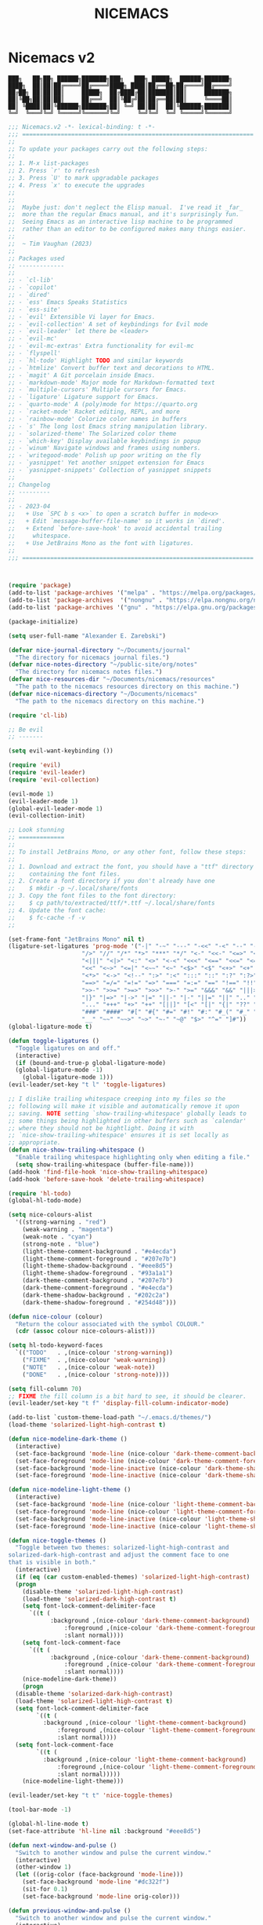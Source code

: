 #+title: NICEMACS
#+Time-stamp: <Last modified: 2023-04-06 10:08:15>
#+startup: noinlineimages
#+startup: overview
#+OPTIONS: toc:nil
#+OPTIONS: num:nil
#+HTML_HEAD: <link id="stylesheet" rel="stylesheet" type="text/css" href="../../css/stylesheet.css" />

#+attr_org: :width 300px
#+attr_html: :width 300px
[[./resources/nicemacs-logo.png]]

#+TOC: headlines 2

* Nicemacs v2

#+begin_src
███╗   ██╗██╗ ██████╗███████╗███╗   ███╗ █████╗  ██████╗███████╗
████╗  ██║██║██╔════╝██╔════╝████╗ ████║██╔══██╗██╔════╝██╔════╝
██╔██╗ ██║██║██║     █████╗  ██╔████╔██║███████║██║     ███████╗
██║╚██╗██║██║██║     ██╔══╝  ██║╚██╔╝██║██╔══██║██║     ╚════██║
██║ ╚████║██║╚██████╗███████╗██║ ╚═╝ ██║██║  ██║╚██████╗███████║
╚═╝  ╚═══╝╚═╝ ╚═════╝╚══════╝╚═╝     ╚═╝╚═╝  ╚═╝ ╚═════╝╚══════╝
#+end_src

#+begin_src emacs-lisp :tangle nicemacs-v2.el :comments link
  ;;; Nicemacs.v2 -*- lexical-binding: t -*-
  ;;; ==================================================================
  ;;
  ;; To update your packages carry out the following steps:
  ;;
  ;; 1. M-x list-packages
  ;; 2. Press `r' to refresh
  ;; 3. Press `U' to mark upgradable packages
  ;; 4. Press `x' to execute the upgrades
  ;;
  ;;
  ;;  Maybe just: don't neglect the Elisp manual.  I've read it _far_
  ;;  more than the regular Emacs manual, and it's surprisingly fun.
  ;;  Seeing Emacs as an interactive lisp machine to be programmed
  ;;  rather than an editor to be configured makes many things easier.
  ;;
  ;;  ~ Tim Vaughan (2023)
  ;;
  ;; Packages used
  ;; -------------
  ;;
  ;; - `cl-lib'
  ;; - `copilot'
  ;; - `dired'
  ;; - `ess' Emacs Speaks Statistics
  ;; - `ess-site'
  ;; - `evil' Extensible Vi layer for Emacs.
  ;; - `evil-collection' A set of keybindings for Evil mode
  ;; - `evil-leader' let there be <leader>
  ;; - `evil-mc'
  ;; - `evil-mc-extras' Extra functionality for evil-mc
  ;; - `flyspell'
  ;; - `hl-todo' Highlight TODO and similar keywords
  ;; - `htmlize' Convert buffer text and decorations to HTML.
  ;; - `magit' A Git porcelain inside Emacs.
  ;; - `markdown-mode' Major mode for Markdown-formatted text
  ;; - `multiple-cursors' Multiple cursors for Emacs.
  ;; - `ligature' Ligature support for Emacs.
  ;; - `quarto-mode' A (poly)mode for https://quarto.org
  ;; - `racket-mode' Racket editing, REPL, and more
  ;; - `rainbow-mode' Colorize color names in buffers
  ;; - `s' The long lost Emacs string manipulation library.
  ;; - `solarized-theme' The Solarized color theme
  ;; - `which-key' Display available keybindings in popup
  ;; - `winum' Navigate windows and frames using numbers.
  ;; - `writegood-mode' Polish up poor writing on the fly
  ;; - `yasnippet' Yet another snippet extension for Emacs
  ;; - `yasnippet-snippets' Collection of yasnippet snippets
  ;;
  ;; Changelog
  ;; ---------
  ;;
  ;; - 2023-04
  ;;   + Use `SPC b s <x>` to open a scratch buffer in mode<x>
  ;;   + Edit `message-buffer-file-name' so it works in `dired'.
  ;;   + Extend `before-save-hook' to avoid accidental trailing
  ;;     whitespace.
  ;;   + Use JetBrains Mono as the font with ligatures.
  ;;
  ;;; ==================================================================



  (require 'package)
  (add-to-list 'package-archives '("melpa" . "https://melpa.org/packages/") t)
  (add-to-list 'package-archives  '("nongnu" . "https://elpa.nongnu.org/nongnu/") t)
  (add-to-list 'package-archives '("gnu" . "https://elpa.gnu.org/packages/") t)

  (package-initialize)

  (setq user-full-name "Alexander E. Zarebski")

  (defvar nice-journal-directory "~/Documents/journal"
    "The directory for nicemacs journal files.")
  (defvar nice-notes-directory "~/public-site/org/notes"
    "The directory for nicemacs notes files.")
  (defvar nice-resources-dir "~/Documents/nicemacs/resources"
    "The path to the nicemacs resources directory on this machine.")
  (defvar nice-nicemacs-directory "~/Documents/nicemacs"
    "The path to the nicemacs directory on this machine.")

  (require 'cl-lib)

  ;; Be evil
  ;; -------

  (setq evil-want-keybinding ())

  (require 'evil)
  (require 'evil-leader)
  (require 'evil-collection)

  (evil-mode 1)
  (evil-leader-mode 1)
  (global-evil-leader-mode 1)
  (evil-collection-init)

  ;; Look stunning
  ;; =============
  ;;
  ;; To install JetBrains Mono, or any other font, follow these steps:
  ;;
  ;; 1. Download and extract the font, you should have a "ttf" directory
  ;;    containing the font files.
  ;; 2. Create a font directory if you don't already have one
  ;;    $ mkdir -p ~/.local/share/fonts
  ;; 3. Copy the font files to the font directory:
  ;;    $ cp path/to/extracted/ttf/*.ttf ~/.local/share/fonts
  ;; 4. Update the font cache:
  ;;    $ fc-cache -f -v
  ;;

  (set-frame-font "JetBrains Mono" nil t)
  (ligature-set-ligatures 'prog-mode '("-|" "-~" "---" "-<<" "-<" "--" "->" "->>" "-->" "///" "/=" "/=="
				       "/>" "//" "/*" "*>" "***" "*/" "<-" "<<-" "<=>" "<=" "<|" "<||"
				       "<|||" "<|>" "<:" "<>" "<-<" "<<<" "<==" "<<=" "<=<" "<==>" "<-|"
				       "<<" "<~>" "<=|" "<~~" "<~" "<$>" "<$" "<+>" "<+" "</>" "</" "<*"
				       "<*>" "<->" "<!--" ":>" ":<" ":::" "::" ":?" ":?>" ":=" "::=" "=>>"
				       "==>" "=/=" "=!=" "=>" "===" "=:=" "==" "!==" "!!" "!=" ">]" ">:"
				       ">>-" ">>=" ">=>" ">>>" ">-" ">=" "&&&" "&&" "|||>" "||>" "|>" "|]"
				       "|}" "|=>" "|->" "|=" "||-" "|-" "||=" "||" ".." ".?" ".=" ".-" "..<"
				       "..." "+++" "+>" "++" "[||]" "[<" "[|" "{|" "??" "?." "?=" "?:" "##"
				       "###" "####" "#[" "#{" "#=" "#!" "#:" "#_(" "#_" "#?" "#(" ";;" "_|_"
				       "__" "~~" "~~>" "~>" "~-" "~@" "$>" "^=" "]#"))
  (global-ligature-mode t)

  (defun toggle-ligatures ()
    "Toggle ligatures on and off."
    (interactive)
    (if (bound-and-true-p global-ligature-mode)
	(global-ligature-mode -1)
      (global-ligature-mode 1)))
  (evil-leader/set-key "t l" 'toggle-ligatures)

  ;; I dislike trailing whitespace creeping into my files so the
  ;; following will make it visible and automatically remove it upon
  ;; saving. NOTE setting `show-trailing-whitespace' globally leads to
  ;; some things being highlighted in other buffers such as `calendar'
  ;; where they should not be hightlight. Doing it with
  ;; `nice-show-trailing-whitespace' ensures it is set locally as
  ;; appropriate.
  (defun nice-show-trailing-whitespace ()
    "Enable trailing whitespace highlighting only when editing a file."
    (setq show-trailing-whitespace (buffer-file-name)))
  (add-hook 'find-file-hook 'nice-show-trailing-whitespace)
  (add-hook 'before-save-hook 'delete-trailing-whitespace)

  (require 'hl-todo)
  (global-hl-todo-mode)

  (setq nice-colours-alist
	'((strong-warning . "red")
	  (weak-warning . "magenta")
	  (weak-note . "cyan")
	  (strong-note . "blue")
	  (light-theme-comment-background . "#e4ecda")
	  (light-theme-comment-foreground . "#207e7b")
	  (light-theme-shadow-background . "#eee8d5")
	  (light-theme-shadow-foreground . "#93a1a1")
	  (dark-theme-comment-background . "#207e7b")
	  (dark-theme-comment-foreground . "#e4ecda")
	  (dark-theme-shadow-background . "#202c2a")
	  (dark-theme-shadow-foreground . "#254d48")))

  (defun nice-colour (colour)
    "Return the colour associated with the symbol COLOUR."
    (cdr (assoc colour nice-colours-alist)))

  (setq hl-todo-keyword-faces
	`(("TODO"   . ,(nice-colour 'strong-warning))
	  ("FIXME"  . ,(nice-colour 'weak-warning))
	  ("NOTE"   . ,(nice-colour 'weak-note))
	  ("DONE"   . ,(nice-colour 'strong-note))))

  (setq fill-column 70)
  ;; FIXME the fill column is a bit hard to see, it should be clearer.
  (evil-leader/set-key "t f" 'display-fill-column-indicator-mode)

  (add-to-list `custom-theme-load-path "~/.emacs.d/themes/")
  (load-theme 'solarized-light-high-contrast t)

  (defun nice-modeline-dark-theme ()
    (interactive)
    (set-face-background 'mode-line (nice-colour 'dark-theme-comment-background))
    (set-face-foreground 'mode-line (nice-colour 'dark-theme-comment-foreground))
    (set-face-background 'mode-line-inactive (nice-colour 'dark-theme-shadow-background))
    (set-face-foreground 'mode-line-inactive (nice-colour 'dark-theme-shadow-foreground)))

  (defun nice-modeline-light-theme ()
    (interactive)
    (set-face-background 'mode-line (nice-colour 'light-theme-comment-background))
    (set-face-foreground 'mode-line (nice-colour 'light-theme-comment-foreground))
    (set-face-background 'mode-line-inactive (nice-colour 'light-theme-shadow-background))
    (set-face-foreground 'mode-line-inactive (nice-colour 'light-theme-shadow-foreground)))

  (defun nice-toggle-themes ()
    "Toggle between two themes: solarized-light-high-contrast and
  solarized-dark-high-contrast and adjust the comment face to one
  that is visible in both."
    (interactive)
    (if (eq (car custom-enabled-themes) 'solarized-light-high-contrast)
	(progn
	  (disable-theme 'solarized-light-high-contrast)
	  (load-theme 'solarized-dark-high-contrast t)
	  (setq font-lock-comment-delimiter-face
		`((t (
		      :background ,(nice-colour 'dark-theme-comment-background)
				  :foreground ,(nice-colour 'dark-theme-comment-foreground)
				  :slant normal))))
	  (setq font-lock-comment-face
		`((t (
		      :background ,(nice-colour 'dark-theme-comment-background)
				  :foreground ,(nice-colour 'dark-theme-comment-foreground)
				  :slant normal))))
	  (nice-modeline-dark-theme))
      (progn
	(disable-theme 'solarized-dark-high-contrast)
	(load-theme 'solarized-light-high-contrast t)
	(setq font-lock-comment-delimiter-face
	      `((t (
		    :background ,(nice-colour 'light-theme-comment-background)
				:foreground ,(nice-colour 'light-theme-comment-foreground)
				:slant normal))))
	(setq font-lock-comment-face
	      `((t (
		    :background ,(nice-colour 'light-theme-comment-background)
				:foreground ,(nice-colour 'light-theme-comment-foreground)
				:slant normal)))))
      (nice-modeline-light-theme)))

  (evil-leader/set-key "t t" 'nice-toggle-themes)

  (tool-bar-mode -1)

  (global-hl-line-mode t)
  (set-face-attribute 'hl-line nil :background "#eee8d5")

  (defun next-window-and-pulse ()
    "Switch to another window and pulse the current window."
    (interactive)
    (other-window 1)
    (let ((orig-color (face-background 'mode-line)))
      (set-face-background 'mode-line "#dc322f")
      (sit-for 0.1)
      (set-face-background 'mode-line orig-color)))

  (defun previous-window-and-pulse ()
    "Switch to another window and pulse the current window."
    (interactive)
    (other-window -1)
    (let ((orig-color (face-background 'mode-line)))
      (set-face-background 'mode-line "#dc322f")
      (sit-for 0.1)
      (set-face-background 'mode-line orig-color)))

  ;; Rainbow-mode will highlight strings indicating colours,
  ;; e.g. hexcodes in their corresponding colour.
  (require 'rainbow-mode)
  (add-hook 'emacs-lisp-mode-hook 'rainbow-mode)
  (add-hook 'ess-mode-hook 'rainbow-mode)

  (setq inhibit-splash-screen t)

  (evil-leader/set-key "z j" 'text-scale-decrease)
  (evil-leader/set-key "z k" 'text-scale-increase)

  ;; Be sensible
  ;; ===========

  (global-evil-leader-mode)

  (evil-leader/set-leader "<SPC>")
  (evil-leader/set-key "<SPC>" 'execute-extended-command)

  (evil-leader/set-key "q r" 'restart-emacs)
  (evil-leader/set-key "q q" 'save-buffers-kill-emacs)

  ;; Frame related commands will have keys starting with `F'.
  (evil-leader/set-key "F f" 'toggle-frame-fullscreen)

  (defun nice-pop-out-window ()
    "Pop the current window out into a new frame.

  If there is only a single window then do nothing because it is
  already in its own frame."
    (interactive)
    (unless (one-window-p)
      (let ((current-buffer (current-buffer)))
	(delete-window)
	(display-buffer-pop-up-frame current-buffer nil))))

  (evil-leader/set-key "F p" 'nice-pop-out-window)

  ;; The which-key package is a great way to be reminded of what keys
  ;; are available from the start of a key sequence.
  (require 'which-key)
  (which-key-mode)
  (setq which-key-idle-delay 0.3)
  (require 'which-key)
  (which-key-mode)

  (setq key-description-pairs
	'(("SPC a" . "Agenda (org-mode)")
	  ("SPC b" . "Buffers")
	  ("SPC c" . "Cursors")
	  ("SPC f" . "Files/Dired")
	  ("SPC F" . "Frame")
	  ("SPC g" . "Git (magit)")
	  ("SPC g c" . "Commits")
	  ("SPC h" . "HELP!!!")
	  ("SPC m" . "Major")
	  ("SPC m s" . "REPL")
	  ("SPC q" . "Quit/Exit")
	  ("SPC s" . "Shell/Search")
	  ("SPC S" . "Spelling")
	  ("SPC t" . "Toggles")
	  ("SPC v" . "Visitors")
	  ("SPC v b" . "Bibtex")
	  ("SPC v f" . "Files")
	  ("SPC v d" . "Directories")
	  ("SPC w" . "Windows")
	  ("SPC y" . "Yasnippet")
	  ("SPC z" . "Zoom (without a mouse)")))

  (dolist (pair key-description-pairs)
    (which-key-add-key-based-replacements (car pair) (cdr pair)))

  (defmacro nice-meld-files (name fa fb key)
    "Generate function named nice-meld-NAME which opens meld diff for
  files FA and FB using SPC f m KEY."
    `(progn
       (defun ,(intern (format "nice-meld-%s" name)) ()
	 (interactive)
	 (async-shell-command ,(format "meld %s %s &" fa fb)))
       (evil-leader/set-key ,(concat "f m " key) (intern ,(format "nice-meld-%s" name)))))

  (nice-meld-files "init" "~/.emacs.d/init.el" "~/Documents/nicemacs/nicemacs-v2.el" "i")
  (nice-meld-files "aspell" "~/.aspell.en.pws" "~/Documents/nicemacs/resources/aspell.en.pws" "a")

  ;; The `winum' package facilitates switching between windows using
  ;; numbers which appear in the bottom left hand of the window, at the
  ;; start of the mode-line.
  (require 'winum)
  (winum-mode)
  (setq winum-format " %s ")
  (custom-set-faces
   `(winum-face
     ((t
       (:foreground ,(nice-colour 'weak-warning)
	:weight bold
	:underline nil
	:height 1.1)))))
  (evil-leader/set-key
    "0" 'winum-select-window-0
    "1" 'winum-select-window-1
    "2" 'winum-select-window-2
    "3" 'winum-select-window-3
    "4" 'winum-select-window-4
    "5" 'winum-select-window-5
    "6" 'winum-select-window-6
    "7" 'winum-select-window-7
    "8" 'winum-select-window-8
    "9" 'winum-select-window-9)

  ;; Adjust the windows so that they are all the same size.
  (evil-leader/set-key "w b" 'balance-windows)

  (defun nice-balance-windows-alt ()
    "Balance windows such that the current window receives a certain
  amount of the of the frame's width and height."
    (interactive)
    (balance-windows)
    (let* ((proportion 0.7)
	   (frame-width (frame-width))
	   (frame-height (frame-height))
	   (desired-width (floor (* proportion frame-width)))
	   (desired-height (floor (* proportion frame-height))))
      (enlarge-window-horizontally (- desired-width (window-width)))
      (enlarge-window (- desired-height (window-height)))))
  (evil-leader/set-key "w a" 'nice-balance-windows-alt)

  ;; Shell stuff
  ;; -----------

  (setq eshell-cmpl-ignore-case t)
  (evil-leader/set-key "s e" 'eshell)
  (evil-leader/set-key "s b" (lambda () (interactive) (ansi-term "/bin/bash")))
  (evil-leader/set-key "s i" 'ielm)
  (evil-leader/set-key "s r" 'R)

  ;; Buffer stuff
  ;; ------------

  (evil-leader/set-key "b r" 'revert-buffer)

  ;; File stuff
  ;; ----------

  ;; TODO Configure functions to move/copy the most recent file in the
  ;; ~/Downloads directory to the current directory so that they can be
  ;; used from eshell.

  (evil-leader/set-key "f f" 'find-file)
  (evil-leader/set-key "f s" 'save-buffer)

  (require 'dired)
  (evil-leader/set-key "f d" 'nice-dired)
  (define-key dired-mode-map "-" 'dired-up-directory)
  (setq dired-listing-switches "-alh")

  (defun nice-dired ()
    "Open dired for the current buffer's directory if it
   corresponds to a file, the working directory of the shell if
   the current buffer is a shell, or the home directory otherwise."
    (interactive)
    (let* ((buffer-mode (with-current-buffer (current-buffer) major-mode))
	   (dir (cond ((buffer-file-name)
		       (file-name-directory (buffer-file-name)))
		      ((or (eq buffer-mode 'term-mode)
			   (eq buffer-mode 'eshell-mode)
			   (eq buffer-mode 'inferior-ess-r-mode))
		       (with-current-buffer (if (eq buffer-mode 'inferior-ess-r-mode)
						(process-buffer (ess-get-process ess-current-process-name))
					      (current-buffer))
			 (file-name-directory default-directory)))
		      (t (expand-file-name "~/")))))
      (dired dir)))

  (evil-leader/set-key "b b" 'switch-to-buffer)
  (evil-leader/set-key "b d" 'kill-buffer)

  (defmacro nice-scratch-buffer (mode key)
    "Create a nice-scratch-buffer function for MODE and bind it to KEY."
    (let ((func-name (intern (format "nice-scratch-buffer-%s" (symbol-name mode))))
	  (docstring (format "Open the scratch buffer and set the major mode to `%s'." mode)))
      `(progn
	 (defun ,func-name ()
	   ,docstring
	   (interactive)
	   (switch-to-buffer "*scratch*")
	   (,mode))
	 (evil-leader/set-key ,key ',func-name))))
  (nice-scratch-buffer text-mode "b s t")
  (nice-scratch-buffer org-mode "b s o")
  (nice-scratch-buffer emacs-lisp-mode "b s e")

  (evil-leader/set-key "w s" 'split-window-below)
  (evil-leader/set-key "w v" 'split-window-right)
  (evil-leader/set-key "TAB" 'next-window-and-pulse)
  (evil-leader/set-key "<backtab>" 'previous-window-and-pulse)
  (evil-leader/set-key "w d" 'delete-window)
  (evil-leader/set-key "w L" 'evil-window-move-far-right)
  (evil-leader/set-key "w H" 'evil-window-move-far-left)
  (evil-leader/set-key "w J" 'evil-window-move-very-bottom)
  (evil-leader/set-key "w K" 'evil-window-move-very-top)

  ;; Consult the oracle
  ;; ------------------

  (evil-leader/set-key "h s" 'apropos)
  (evil-leader/set-key "h d f" 'describe-function)
  (evil-leader/set-key "h d m" 'describe-mode)
  (evil-leader/set-key "h d p" 'describe-package)
  (evil-leader/set-key "h d k" 'describe-key)
  (evil-leader/set-key "h d v" 'describe-variable)

  (defun message-buffer-file-name ()
    "Print the full path of the current buffer's file or directory to the
  minibuffer and store this on the kill ring."
    (interactive)
    (let ((path (or buffer-file-name
		    (and (eq major-mode 'dired-mode)
			 (dired-current-directory)))))
      (when path
	(kill-new path)
	(message path))))

  (defun message-link-at-point ()
    "Print the full path of a link at the point so we know where this
  will take us."
    (interactive)
    (let* ((link (org-element-context))
	   (link-file-name (org-element-property :path link)))
      (when (eq (org-element-type link) 'link)
	(kill-new link-file-name)
	(message "%s" link-file-name))))

  (evil-leader/set-key "h b n" 'message-buffer-file-name)
  (evil-leader/set-key "h l m" 'message-link-at-point)

  ;; Learn from your past
  ;; --------------------

  (defmacro nice-rgrep-directory (dname path pattern key)
    "Create a function that calls `rgrep' on the specified DIRECTORY
  and binds it to a KEY.

  DNAME is the name of the directory used to generate the function
  name.
  PATH is the path to the directory to be searched.
  KEY is the keybinding (as a string) to trigger the rgrep function."
    `(progn
       (defun ,(intern (format "nice-rgrep-%s" dname)) ()
	 ,(format "Search for a string in %s using rgrep." dname)
	 (interactive)
	 (rgrep (read-string "Search terms: ") ,pattern ,path))
       (evil-leader/set-key ,(concat "s g " key) (intern ,(format "nice-rgrep-%s" dname)))))

  (nice-rgrep-directory "website" "~/public-site/org" "*" "w")
  (nice-rgrep-directory "notes" "~/public-site/org/notes" "*" "n")
  (nice-rgrep-directory "journal" "~/Documents/journal" "*.org" "j")
  (nice-rgrep-directory "reviews" "~/Documents/bibliography" "*" "r")

  (evil-leader/set-key "s g ." (lambda () (interactive) (rgrep (read-string "Search terms: ") "*")))

  ;; Be virtuous and lead by example
  ;; ===============================

  (setq-default major-mode
		(lambda ()
		  (unless buffer-file-name
		    (let ((buffer-file-name (buffer-name)))
		      (set-auto-mode)))))
  (setq confirm-kill-emacs #'yes-or-no-p)
  (recentf-mode t)

  (setq read-buffer-completion-ignore-case t
	read-file-name-completion-ignore-case t
	completion-ignore-case t)

  ;; Write well
  ;; ----------

  ;; TODO Configure the =dictionary= command so that it works off of a
  ;; local copy of Webster's

  (setq sentence-end-double-space nil)

  (require 'flyspell)
  (require 'writegood-mode)

  (setq ispell-program-name "aspell")
  (setq ispell-personal-dictionary "~/.aspell.en.pws")

  (defun nice-diff-dictionaries ()
    "Run ediff on the current ispell-personal-dictionary and the
  backup dictionary."
    (interactive)
    (let ((backup-dictionary (concat nice-resources-dir "/aspell.en.pws")))
      (ediff-files ispell-personal-dictionary backup-dictionary)))

  (set-face-attribute 'flyspell-duplicate nil
		      :underline nil
		      :foreground "white"
		      :background "red")
  (set-face-attribute 'flyspell-incorrect nil
		      :underline nil
		      :foreground "white"
		      :background "red")

  (evil-leader/set-key "t S" 'flyspell-mode) ; toggle flyspell on/off.
  (evil-leader/set-key "S b" 'flyspell-buffer)
  (evil-leader/set-key "S r" 'flyspell-region)
  (evil-leader/set-key "S c" 'flyspell-correct-word-before-point)
  (evil-leader/set-key "S d" 'nice-diff-dictionaries)

  (evil-leader/set-key "t w" 'writegood-mode)
  (add-to-list 'writegood-weasel-words "respectively")

  (defun nice-org-unfill-paragraph ()
    "Unfill the paragraph at point, joining all lines into a single line."
    (interactive)
    (let ((fill-column (point-max)))
      (fill-paragraph nil)))


  ;; Be powerful with packages
  ;; =========================

  ;; NXML
  ;; ----

  ;; TODO Install and configure nxml-mode.

  ;; Yasnippet
  ;; ---------

  (require 'yasnippet)
  (yas-global-mode 1)

  (defun nice-load-snippets ()
    (interactive)
    (let ((snippets-dir "~/.emacs.d/snippets"))
      (unless (file-exists-p snippets-dir)
	(make-directory snippets-dir))
      (yas-load-directory snippets-dir)))

  (nice-load-snippets)

  (evil-leader/set-key
    "y i" 'yas-insert-snippet     ; Insert a snippet
    "y n" 'yas-new-snippet        ; Create a new snippet
    "y v" 'yas-visit-snippet-file ; Visit the snippet file for the current mode
    "y r" 'yas-reload-all         ; Reload all snippets
    "y c" 'yas-compile-directory  ; Compile all snippets
    "y l" 'nice-load-snippets)    ; Load your custom snippets

  ;; Multiple cursors
  ;; ----------------
  ;;
  ;; Using mutiple cursors is a little bit tricky but here are some
  ;; simple steps you can try on the following example text.
  ;;
  ;; ```
  ;; the cat sat on the mat
  ;; catch this ball said pat
  ;; the food was eaten by the cat
  ;; ```
  ;;
  ;; 1. Select the an instance of "cat" with the cursor at the start
  ;; 2. Use the keys below, e.g. `SPC c n` to select occurrences
  ;; 3. Use `evil-insert' (`SPC c i`) to start editing.
  ;; 4. Exit using `mc/keyboard-quit' (`SPC c q`)

  (require 'multiple-cursors)
  (require 'evil-mc)
  (global-evil-mc-mode 1)

  (evil-leader/set-key
    "c n" 'mc/mark-next-like-this        ; Mark next occurrence
    "c p" 'mc/mark-previous-like-this    ; Mark previous occurrence
    "c N" 'mc/skip-to-next-like-this     ; Skip and mark next occurrence
    "c P" 'mc/skip-to-previous-like-this ; Skip and mark previous occurrence
    "c u" 'mc/unmark-next-like-this      ; Unmark next cursor
    "c U" 'mc/unmark-previous-like-this  ; Unmark previous cursor
    "c i" 'evil-insert                   ; Drop into using the cursors
    "c q" 'mc/keyboard-quit              ; Quit multiple-cursors mode
    )

  ;; Magit
  ;; -----

  (require 'magit)

  (evil-leader/set-key "g s" 'magit-status)

  (defmacro nice-canned-commit-message (fname cmessage key)
    "Define a canned commit message function with an Evil key binding.

    This macro takes in three arguments:
    - FNAME: A string that will be used to construct the function name.
    - CMESSAGE: A string that represents the canned commit message.
    - KEY: A string that represents the keybinding for the function using the Evil leader.

    The function created by this macro generates a commit message with a timestamp by
    concatenating the specified CMESSAGE string with the current day and time. The commit
    is created using `magit-commit-create', which is invoked with the `--edit` option to
    open the commit message in an editor. The function is bound to the Evil leader key
    sequence `g c KEY`, where `KEY` is the specified key string.

    Example usage:
    (nice-canned-commit-message \"my-canned-commit\" \"Fix some bugs\" \"c\")"
    `(progn
       (defun ,(intern (format "nccm-%s" fname)) ()
	 "Generate a canned commit message with a timestamp."
	 (interactive)
	 (let ((commit-message (format "%s %s"
				       ,cmessage
				       (downcase (format-time-string "%A %l:%M %p")))))
	   (magit-commit-create (list "--edit" (concat "-m \"" commit-message "\"")))))
       (evil-leader/set-key ,(concat "g c " key) (intern ,(format "nccm-%s" fname)))))

  (nice-canned-commit-message emacs "update emacs config" "e")
  (nice-canned-commit-message notes "update notes" "n")
  (nice-canned-commit-message review "update reading list" "r")
  (nice-canned-commit-message website "update website" "w")
  (nice-canned-commit-message journal "update journal" "j")

  (setq magit-display-buffer-function #'magit-display-buffer-fullframe-status-v1)

  (evil-leader/set-key "g q" 'with-editor-cancel)

  ;; Emacs Lisp
  ;; ----------

  ;; TODO Configure a linter

  (evil-leader/set-key-for-mode 'emacs-lisp-mode "m s c" 'eval-last-sexp)
  (evil-leader/set-key-for-mode 'emacs-lisp-mode "m s b" 'eval-buffer)
  (evil-leader/set-key-for-mode 'emacs-lisp-mode "m s r" 'eval-region)

  ;; Emacs Speaks Statistics (ESS)
  ;; -----------------------------

  (require 'ess-site)
  (setq ess-default-style 'DEFAULT)

  (evil-leader/set-key-for-mode 'ess-r-mode "m s b" 'ess-eval-buffer)
  (evil-leader/set-key-for-mode 'ess-r-mode "m s r" 'ess-eval-region)
  (evil-leader/set-key-for-mode 'ess-r-mode "m '" 'ess-switch-to-inferior-or-script-buffer)

  (require 'quarto-mode)

  (evil-leader/set-key-for-mode 'ess-r-mode "m s c" 'ess-eval-region-or-line-visibly-and-step)

  ;; Scheme/Racket
  ;; -------------

  ;; TODO Work out how to start a repl properly, running the key does
  ;; not seem to work, I need to run the command via M-x directly.

  (require 'racket-mode)
  (add-to-list 'auto-mode-alist '("\\.rkt\\'" . racket-mode))
  (setq racket-program "/usr/bin/racket")

  (evil-leader/set-key-for-mode 'racket-mode "m s b" 'racket-run)
  (evil-leader/set-key-for-mode 'racket-mode "m s r" 'racket-send-region)
  (evil-leader/set-key-for-mode 'racket-mode "m s c" 'racket-send-last-sexp)

  ;; LaTeX/BibTeX
  ;; ------------

  ;; TODO Configure this so that there is a good way to search the key
  ;; bibtex files, perhaps with a SQL type search

  ;; TODO Configure this so there is the command to convert ris to bib.

  ;; TODO Find a better way to search BIB files.

  (defun most-recent-file (files)
    "Return the most recent file from a list of FILES.
  FILES should be a list of file paths as strings."
    (when (and files (every #'stringp files))
      (cl-flet ((file-mod-time (file)
			       (nth 5 (file-attributes file)))
		(mod-time-less-p (a b)
				 (time-less-p (file-mod-time b)
					      (file-mod-time a))))
	(car (sort files #'mod-time-less-p)))))

  (defun copy-file-with-bib-extension (file-path)
    "Create a copy of the file at FILE-PATH with a .bib extension."
    (let* ((file-name (file-name-nondirectory file-path))
	   (file-base-name (file-name-sans-extension file-name))
	   (new-file-name (concat file-base-name ".bib"))
	   (new-file-path (concat (file-name-directory file-path) new-file-name)))
      (copy-file file-path new-file-path t)
      new-file-path))

  (defun nice-visit-last-bib ()
    "Visit the most recent BIB file in Downloads. If there is a TXT
  file that is younger than the last BIB file, send a message to
  indicate this."
    (interactive)
    (let* ((bib-files (directory-files "~/Downloads" t ".*bib" "ctime"))
	   (most-recent-bib (most-recent-file bib-files))
	   (txt-files (directory-files "~/Downloads" t ".*txt" "ctime"))
	   (most-recent-txt (most-recent-file txt-files)))
      (if most-recent-bib
	  (if (and most-recent-txt
		   (time-less-p (nth 5 (file-attributes most-recent-bib))
				(nth 5 (file-attributes most-recent-txt))))
	      (progn (message (concat "A more recent .txt file exists: " most-recent-txt))
		     (find-file (copy-file-with-bib-extension most-recent-txt)))
	    (find-file most-recent-bib))
	(message "No bib files found in ~/Downloads/"))))

  (defun nice-bibtex-braces ()
    "Wrap upper case letters with brackets for bibtex titles within
  the selected region."
    (interactive)
    (if (use-region-p)
	(let ((start (region-beginning))
	      (end (region-end))
	      (case-fold-search nil))
	  (save-excursion
	    (goto-char start)
	    (while (re-search-forward "\\([A-Z]+\\)" end t)
	      (replace-match (format "{%s}" (match-string 0)) t))))
      (message "No region selected.")))

  (evil-leader/set-key "v b l" 'nice-visit-last-bib)

  (evil-leader/set-key-for-mode 'bibtex-mode "m b b" 'nice-bibtex-braces)
  (evil-leader/set-key-for-mode 'bibtex-mode "m b f" 'bibtex-reformat)

  ;; Markdown-mode
  ;; -------------

  (require 'markdown-mode)

  (add-to-list 'auto-mode-alist '("\\.md\\'" . markdown-mode))
  (add-to-list 'auto-mode-alist '("\\.markdown\\'" . markdown-mode))

  ;; Org-Mode
  ;; --------

  ;; NOTE It would be nice to have an additional command and key for
  ;; moving from level n+1 headers their parent level n header.

  ;; FIXME Work out why the configuration based approach does not work!
  (setq org-return-follows-link t)
  (evil-leader/set-key-for-mode 'org-mode "RET" 'org-open-at-point)

  (defun nice-org-mode-hook ()
    "Set up org-mode specific keybindings."
    (local-set-key (kbd "<tab>") #'org-cycle))

  (add-hook 'org-mode-hook #'nice-org-mode-hook)

  (setq org-agenda-start-day "-7d")
  (setq org-agenda-span 30)
  (setq org-agenda-start-on-weekday nil)

  (evil-leader/set-key "a a" 'org-agenda)
  (evil-leader/set-key-for-mode 'org-mode "a s" 'org-schedule)
  (evil-leader/set-key-for-mode 'org-mode "b t" 'org-babel-tangle)

  (evil-leader/set-key-for-mode 'org-mode "o t l" 'org-latex-preview)

  (setq org-image-actual-width 500)
  (evil-leader/set-key-for-mode 'org-mode "o t i" 'org-toggle-inline-images)

  ;; The following projects are available for publishing when the
  ;; `org-publish' command is given.
  (setq org-publish-project-alist
	`(("website-notes-org-files"
	   :base-directory "~/public-site/org/notes/"
	   :base-extension "org"
	   :publishing-directory "~/aezarebski.github.io/notes/"
	   :publishing-function org-html-publish-to-html)
	  ("website-images-static"
	   :base-directory "~/public-site/org/images/"
	   :base-extension "png"
	   :publishing-directory "~/aezarebski.github.io/images/"
	   :publishing-function org-publish-attachment)
	  ("website-misc-ggplot2-org-files"
	   :base-directory "~/public-site/org/misc/ggplot2/"
	   :base-extension "org"
	   :publishing-directory "~/aezarebski.github.io/misc/ggplot2/"
	   :publishing-function org-html-publish-to-html)
	  ("website-misc-ggplot2-static"
	   :base-directory "~/public-site/org/misc/ggplot2/"
	   :base-extension "png\\|jpg\\|pdf"
	   :publishing-directory "~/aezarebski.github.io/misc/ggplot2/"
	   :publishing-function org-publish-attachment)
	  ("website-misc-basegraphicsR-org-files"
	   :base-directory "~/public-site/org/misc/basegraphicsR/"
	   :base-extension "org"
	   :publishing-directory "~/aezarebski.github.io/misc/basegraphicsR/"
	   :publishing-function org-html-publish-to-html)
	  ("website-misc-basegraphicsR-static"
	   :base-directory "~/public-site/org/misc/basegraphicsR/"
	   :base-extension "png\\|jpg\\|pdf"
	   :publishing-directory "~/aezarebski.github.io/misc/basegraphicsR/"
	   :publishing-function org-publish-attachment)
	  ("nicemacs-org-files"
	   :base-directory "~/Documents/nicemacs/"
	   :base-extension "org"
	   :publishing-directory "~/aezarebski.github.io/misc/nicemacs/"
	   :publishing-function org-html-publish-to-html)
	  ("R"
	   :components ("website-misc-basegraphicsR-org-files"
			"website-misc-basegraphicsR-static"
			"website-misc-ggplot2-org-files"
			"website-misc-ggplot2-static"))
	  ("website"
	   :components ("website-notes-org-files"
			"website-images-static"
			"nicemacs-org-files"
			"R"))))

  ;; Visitors
  ;; ========

  (defmacro NVNF (fname pname file key)
    "Macro to define a function for visiting a notes file and set an Evil leader key binding.

    This macro takes in four arguments:
    - FNAME: A string that will be used to construct the function name.
    - PNAME: A string that will be used in the message displayed to the user.
    - FILE: A string that represents the name of the notes file.
    - KEY: A string that represents the keybinding for the function using the Evil leader.

    The function created by this macro opens the notes file specified by FILE in
    the directory specified by `nice-notes-directory'. The keybinding is set using
    the Evil leader, and is constructed using the specified KEY string.

    Example usage:
    (NVNF \"my-notes\" \"My Notes\" \"my-notes.org\" \"n\")"

    `(progn
       (defun ,(intern (format "nice-visit-%s" fname)) ()
	 "Visit a notes file."
	 (interactive)
	 (progn
	   (message ,(format "Visiting %s" pname))
	   (find-file ,(concat nice-notes-directory "/" file))))
       (evil-leader/set-key ,(concat "v n " key) (intern ,(format "nice-visit-%s" fname)))))

  (defmacro NVF (fname pname file key)
    `(progn
       (defun ,(intern (format "nice-visit-%s" fname)) ()
	 "Visit a file."
	 (interactive)
	 (progn
	   (message ,(format "Visiting %s" pname))
	   (find-file ,file)))
       (evil-leader/set-key ,(concat "v f" key) (intern ,(format "nice-visit-%s" fname)))))

  (defmacro NVD (dname pname path key)
    "Macro to define a function for visiting a directory and set an Evil leader key binding.

    This macro takes in four arguments:
    - DNAME: A string that will be used to construct the function name.
    - PNAME: A string that will be used in the message displayed to the user.
    - PATH: A string that represents the path of the directory.
    - KEY: A string that represents the keybinding for the function using the Evil leader.

    The function created by this macro jumps to the directory specified by PATH using `dired-jump'.
    The keybinding is set using the Evil leader, and is constructed using the specified KEY string.

    Example usage:
    (NVD \"my-dir\" \"My Directory\" \"/path/to/directory\" \"d\")"

    `(progn
       (defun ,(intern (format "nice-visit-%s" dname)) ()
	 "Visit a directory."
	 (interactive)
	 (progn
	   (message ,(format "Visiting %s" pname))
	   (dired-jump nil ,path)
	   (revert-buffer)))
       (evil-leader/set-key ,(concat "v d " key) (intern ,(format "nice-visit-%s" dname)))))

  (NVF nicemacs2-init "Nicemacs v2 init.el" "~/.emacs.d/init.el" "e 2")
  (NVF nicemacs-init "Nicemacs v1 nicemacs.el" "~/Documents/nicemacs/nicemacs.el" "e 1")
  (NVF nicemacs-org "Nicemacs v1 nicemacs.org" "~/Documents/nicemacs/nicemacs.org" "e 1")
  (NVF review-2 "Review 2" "~/Documents/bibliography/review2/review.org" "r 2")
  (NVF review-references "Bibtex references" "~/Documents/bibliography/references.bib" "r r")

  (NVNF academia-notes "Academia notes" "academic-journal-notes.org" "a")
  (NVNF beast-notes "BEAST2 notes" "beast2-notes.org" "b")
  (NVNF git-notes "Git notes" "git-notes.org" "g")
  (NVNF haskell-notes "Haskell notes" "haskell-notes.org" "h")
  (NVNF java-notes "Java notes" "java-notes.org" "j")
  (NVNF latex-notes "LaTeX notes" "latex-notes.org" "l")
  (NVNF maxima-notes "Maxima notes" "maxima-notes.org" "m")
  (NVNF org-mode-notes "org-mode notes" "org-mode-notes.org" "o")
  (NVNF python-notes "Python notes" "python-notes.org" "p")
  (NVNF r-notes "R notes" "r-notes.org" "r")
  (NVNF ubuntu-notes "Ubuntu/Linux notes" "linux-notes.org" "u")

  (NVD library "Library" "~/Documents/library/fake.org" "l")
  (NVD manuscripts "Manuscripts" "~/Documents/manuscripts/fake.org" "m")
  (NVD music "Music" "~/Music/fake.org" "M")
  (NVD documents "Documents" "~/Documents/fake.org" "d")
  (NVD downloads "Downloads" "~/Downloads/fake.org" "D")
  (NVD professional "Professional" "~/Documents/professional/README.org" "p")
  (NVD projects "Projects" "~/projects/fake.org" "P")
  (NVD teaching "Teaching" "~/Documents/teaching/fake.org" "t")
  (NVD website-org "Website (org files)" "~/public-site/org/fake.org" "w")
  (NVD website-html "Website (HTML files)" "~/aezarebski.github.io/fake.org" "W")
  (NVD notes "My notes" "~/public-site/org/notes/fake.org" "n")

  (defun nice-visit-journal ()
    "Opens the current journal file. If it does not yet exist, it
    makes a copy of the one from one week ago."
    (interactive)
    (let* ((filepath-template (concat nice-journal-directory "/journal-%s.org"))
	   (curr-file (format filepath-template (format-time-string "%Y-%m")))
	   (prev-file (format filepath-template (format-time-string "%Y-%m" (time-subtract (current-time) (* 7 24 60 60))))))
      (unless (file-exists-p curr-file)
	(message "Creating new journal file")
	(copy-file prev-file curr-file))
      (message "Opening journal file")
      (setq org-agenda-files (list curr-file))
      (find-file curr-file)
      (goto-char (point-min))
      (recenter-top-bottom)))

  (evil-leader/set-key "v f j" 'nice-visit-journal)

  ;; Copilot
  ;; =======
  ;;
  ;; To install this you need to clone the repository and a couple of
  ;; dependencies yourself: s, editorconfig which are emacs packages and
  ;; node.js.
  ;;

  (add-to-list 'load-path "~/.emacs.d/copilot.el/")
  (require 'copilot)

  ;; (setq copilot-node-executable "~/.nvm/versions/node/v17.3.1/bin/node")
  ;; (setq copilot-node-executable "/usr/bin/node")
  (add-hook 'python-mode-hook 'copilot-mode)
  (add-hook 'ess-r-mode-hook 'copilot-mode)

  (defun nice/copilot-tab ()
    "Accept the current suggestion from copilot"
    (interactive)
    (or (copilot-accept-completion)
	(indent-for-tab-command)))

  (with-eval-after-load 'copilot
    (evil-define-key 'insert copilot-mode-map
      (kbd "<tab>") #'nice/copilot-tab))

  (defun nice/copilot-cycle ()
    "Cycle through suggested completions"
    (interactive)
    (copilot-next-completion))

  (with-eval-after-load 'copilot
    (evil-define-key 'insert copilot-mode-map
      (kbd "<backtab>") #'nice/copilot-cycle))

  (evil-leader/set-key "t c" 'copilot-mode)

  ;; Explore new worlds
  ;; ==================

  ;; TODO Work out how to browse gopher with =gopher.el=.

  ;; TODO Work out how to configure auth-source.

  ;; TODO Work out how to use mediawiki-mode to read and edit wikipedia.

  ;; TODO Explore running spotify through emacs

  ;; TODO Work out how to search for yasnippets with keywords: do they
  ;; have a keyword field?

  ;; Customization
  ;; =============

  ;; There be dragons here
  ;; ---------------------
#+end_src

* GNU Emacs

The notes here are intended to deal exclusively with GNU emacs without
the use of packages other than those that are provided with emacs.

** Build you an Emacs

Get the source code from [[http://git.savannah.gnu.org/cgit/emacs.git/][here]] with

#+begin_src sh
  wget http://git.savannah.gnu.org/cgit/emacs.git/snapshot/emacs-VERSION.tar.gz
  tar -xf emacs-VERSION.tar.xz
#+end_src

Alternatively, you can get clone the [[https://github.com/emacs-mirror/emacs][emacs mirror]] from GitHub and check out the
=emacs-28= branch (or whatever version you want).

Follow the instructions in the =INSTALL= file to build emacs.
- This seems to just be =./configure= then =make= then =sudo make install=.
  + =./configure --with-native-compilation --with-rsvg=.
- If you cannot find the =configure= script, you may need to run =autogen.sh= first.
- If you have spare compute you can use multiple jobs to speed up the
  compilation with =make -j [N]= to use =N= jobs during compilation

*** Notes

- =emacs-29.0.60= on a new laptop:
  =./configure --with-native-compilation --with-tree-sitter --without-x --with-pgtk=
  because it uses Wayland.
- =emacs-29.0.60= configured with =--with-native-compilation=, and
  =--with-tree-sitter= . This took a bit of fiddling because it couldn't find
  the correct version of the JIT library which turned out to be
  =libgccjit-11-dev= and I couldn't work out how to compile tree-sitter from
  source.
- =emacs-28.2=
- =emacs-28.1.90= configured with =--with-native-compilation= and =--with-rsvg=.
  Building this one seemed to take longer than normal.
- =emacs-28.1=. I also installed =libgccjit= and used =./configure
  --with-native-compilation= during the compilation, it does feel snappier.
- =emacs-28.0.91= requested =mailutils= to be installed during configuration.
- =emacs-28.0.60= requested =libacl1-dev= and =libharfbuzz-dev= be installed during
  configuration. It does feel snappier. It told me that my current version of
  GTK+ leads to a bug but I couldn't figure out how to update GTK+ and it seemed
  to be an up to date version anyway.
- =emacs-27.2= build and installs without issue.

** Recording keyboard macros

1. Start recording with =C-x (= (which calls =kmacro-start-macro=).
2. Stop recording with =C-x )= (which calls =kmacro-end-macro=).
3. Execute the recording with =C-x e= (which calls =kmacro-end-and-call-macro=).

If you want to save a macro for later use, you can get a emacs-lisp definition
of it with =insert-kbd-macro=.

** Jargon

There is a [[https://www.gnu.org/software/emacs/manual/html_node/emacs/Glossary.html][glossary]] in the manuals, the nodes are =Emacs > Glossary=. The regex
search entered with =s= is very useful here.

** Mastering Emacs

Here are some notes from reading /Mastering Emacs/.

*** Chapter 2

- "In Emacs, /the buffer is the data structure/."
- A /window/ is a tiled portion of a /frame/.
- The /modeline/ is the portion at the bottom of a window that displays
  information such as the name of the buffer displayed and the major mode.
- The /minibuffer/ is the below the modeline and displays messages.
- The /point/ is the current position of the cursor.
- The /region/ is a selection of text which has the point at one end and the
  /mark/ at the other. The region is visually displayed with the /transient mark
  mode/ (TMM).
- /killing/ is cutting text, /yanking/ is pasting it, and /saving to the kill
  ring/ is copying.
- /font locking/ is syntax highlighting.

*** Chapter 3

- In order for a function to be executed by =M-x=, it needs to be made
  /interactive/.
- /apropos/ is a system to for discovery:
  + =apropos= searches everything,
  + =apropos-command= searches commands,
  + and =apropos-documentation= searches documentation.
- The /describe/ system is a collection of functions that allow you to obtain
  information about known items:
  + =describe-mode=,
  + =describe-function=,
  + =describe-variable=,
  + and =describe-key=.

*** Chapter 4

*** Chapter 5

*** Chapter 6

- There is the function =read-only-mode= which toggles read only mode, which
  replaces the obsolete =toggle-read-only= function.
  + In Spacemacs this is bound to =SPC b w= which seems strange.

*** Chapter 7

** Getting HELP

There are a couple of help menus that are useful to be able to access easily:

- /GNU Emacs NEWS/ can be summoned with =view-emacs-news=.
- /Spacemacs documentation/ can be summoned with =helm-spacemacs-help-docs=.
- /GNU Emacs Manual/ can be summoned with =info-display-manual=.
- /Emacs Lisp Intro/ has a section on debugging.

*** Info navigation

The following are key-bindings for emacs mode (use =\= to call
=evil-execute-in-emacs-state=):

- =n= next node
- =p= previous node
- =^= will move up
- =RET= will follow a link
- =l= return to the last node visited
- =s= search with a regex
- =f= find a node linked from here
- =d= go to the root node

* Footnotes

#  LocalWords:  nicemacs Spacemacs spacemacs SPC REPL Eshell npm magit dired
#  LocalWords:  defmacro backend LSP Bibtex NodeJS Edebug edebug defun ielm ESS
#  LocalWords:  REPLs modeline minibuffer
